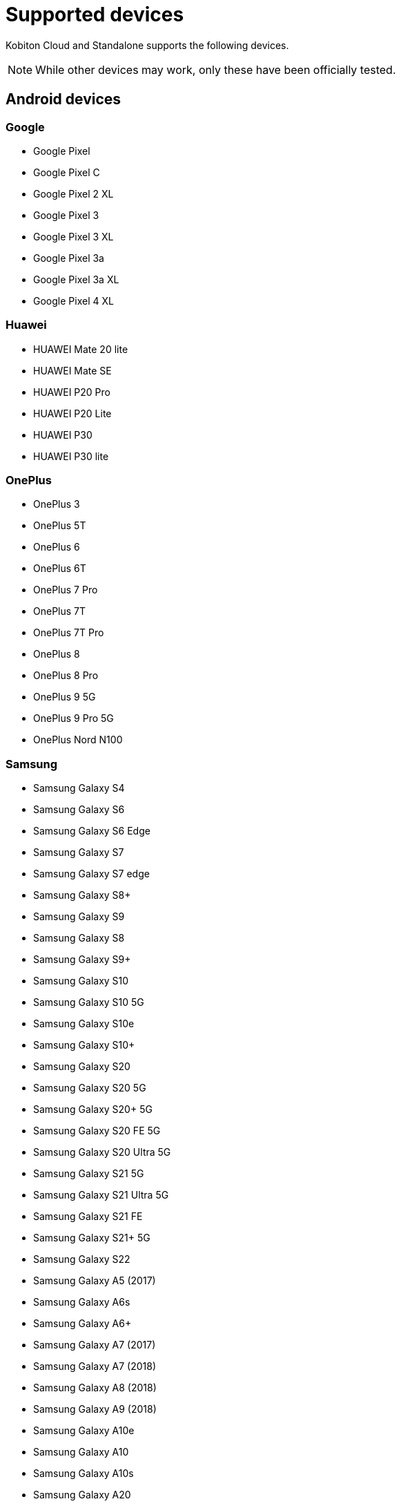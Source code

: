 = Supported devices
:navtitle: Devices

Kobiton Cloud and Standalone supports the following devices.

[NOTE]
While other devices may work, only these have been officially tested.

== Android devices

=== Google

* Google Pixel
* Google Pixel C
* Google Pixel 2 XL
* Google Pixel 3
* Google Pixel 3 XL
* Google Pixel 3a
* Google Pixel 3a XL
* Google Pixel 4 XL

=== Huawei

* HUAWEI Mate 20 lite
* HUAWEI Mate SE
* HUAWEI P20 Pro
* HUAWEI P20 Lite
* HUAWEI P30
* HUAWEI P30 lite

=== OnePlus

* OnePlus 3
* OnePlus 5T
* OnePlus 6
* OnePlus 6T
* OnePlus 7 Pro
* OnePlus 7T
* OnePlus 7T Pro
* OnePlus 8
* OnePlus 8 Pro
* OnePlus 9 5G
* OnePlus 9 Pro 5G
* OnePlus Nord N100

=== Samsung

* Samsung Galaxy S4
* Samsung Galaxy S6
* Samsung Galaxy S6 Edge
* Samsung Galaxy S7
* Samsung Galaxy S7 edge
* Samsung Galaxy S8+
* Samsung Galaxy S9
* Samsung Galaxy S8
* Samsung Galaxy S9+
* Samsung Galaxy S10
* Samsung Galaxy S10 5G
* Samsung Galaxy S10e
* Samsung Galaxy S10+
* Samsung Galaxy S20
* Samsung Galaxy S20 5G
* Samsung Galaxy S20+ 5G
* Samsung Galaxy S20 FE 5G
* Samsung Galaxy S20 Ultra 5G
* Samsung Galaxy S21 5G
* Samsung Galaxy S21 Ultra 5G
* Samsung Galaxy S21 FE
* Samsung Galaxy S21+ 5G
* Samsung Galaxy S22
* Samsung Galaxy A5 (2017)
* Samsung Galaxy A6s
* Samsung Galaxy A6+
* Samsung Galaxy A7 (2017)
* Samsung Galaxy A7 (2018)
* Samsung Galaxy A8 (2018)
* Samsung Galaxy A9 (2018)
* Samsung Galaxy A10e
* Samsung Galaxy A10
* Samsung Galaxy A10s
* Samsung Galaxy A20
* Samsung Galaxy A20s
* Samsung Galaxy A21s
* Samsung Galaxy A30
* Samsung Galaxy A31
* Samsung Galaxy A32 5G
* Samsung Galaxy A50
* Samsung Galaxy A50s
* Samsung Galaxy A51
* Samsung Galaxy A52 5G
* Samsung Galaxy A70
* Samsung Galaxy A71
* Samsung Galaxy A72
* Samsung Galaxy A90 5G
* Samsung Galaxy J2 (2016)
* Samsung Galaxy J2 Core
* Samsung Galaxy J2 Prime
* Samsung Galaxy J3 (2016)
* Samsung Galaxy J3 (2017)
* Samsung Galaxy J4
* Samsung Galaxy J5
* Samsung Galaxy J5 Prime
* Samsung Galaxy J6
* Samsung Galaxy J6+
* Samsung Galaxy J7
* Samsung Galaxy J7 Prime
* Samsung Galaxy J7 Max
* Samsung Galaxy J7 Neo
* Samsung Galaxy Note 2
* Samsung Galaxy Note 3
* Samsung Galaxy Note 4
* Samsung Galaxy Note 5
* Samsung Galaxy Note 8
* Samsung Galaxy Note 9
* Samsung Galaxy Note 10
* Samsung Galaxy Note 10+
* Samsung Galaxy Note 20
* Samsung Galaxy Note 20 5G
* Samsung Galaxy Note 20 Ultra 5G
* Samsung Galaxy On7 (2016)
* Samsung Galaxy On Nxt
* Samsung Galaxy Tab A (2018, 10.5)
* Samsung Galaxy Tab A6
* Samsung Galaxy Tab A7
* Samsung Galaxy Tab А8 10.5" Wi-Fi (2021)
* Samsung Galaxy Tab A Kids Edition
* Samsung Galaxy Tab E 8.0
* Samsung Galaxy Tab S3
* Samsung Galaxy Tab S4
* Samsung Galaxy Tab S5e
* Samsung Galaxy Tab S6
* Samsung Galaxy Tab S6 Lite
* Samsung Galaxy Tab S7
* Samsung Galaxy Tab S7 FE

=== Xiaomi

* Xiaomi Redmi Note 7
* Xiaomi Redmi Note 8
* Xiaomi Redmi Note 8 Pro
* Xiaomi Redmi Note 9
* Xiaomi Redmi Note 9 Pro

== iOS devices

=== iPad

* iPad (5th generation)
* iPad (6th generation)
* iPad (7th generation)
* iPad (8th generation)
* iPad (9th generation)
* iPad Air
* iPad Air (2nd generation)
* iPad Air (3rd generation)
* iPad Air (4th generation)
* iPad mini (2nd generation)
* iPad mini (3rd generation)
* iPad mini (4th generation)
* iPad Mini (5th generation)
* iPad Mini (6th generation)
* iPad Pro 9.7"
* iPad Pro 10.5"
* iPad Pro 11" (2nd generation)
* iPad Pro 11" (3rd generation)
* iPad Pro 12.9"
* iPad Pro 12.9" (3rd generation)
* iPad Pro 12.9" (4th generation)
* iPad Pro 12.9" (5th generation)

=== iPhone

* iPhone 5
* iPhone 5s
* iPhone 6
* iPhone 6s
* iPhone 6 Plus
* iPhone 6s Plus
* iPhone 7
* iPhone 7 Plus
* iPhone 8
* iPhone 8 Plus
* iPhone X
* iPhone XR
* iPhone XS Max
* iPhone XS
* iPhone SE
* iPhone SE (2nd generation)
* iPhone 11
* iPhone 11 Pro
* iPhone 11 Pro Max
* iPhone 12
* iPhone 12 Mini
* iPhone 12 Pro
* iPhone 12 Pro Max
* iPhone 13
* iPhone 13 Mini
* iPhone 13 Pro
* iPhone 13 Pro Max
* iPhone 14
* iPhone 14 Pro
* iPhone 14 Pro Max
